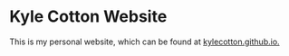 * Kyle Cotton Website
This is my personal website, which can be found at [[https://kylecotton.github.io/][kylecotton.github.io.]]
